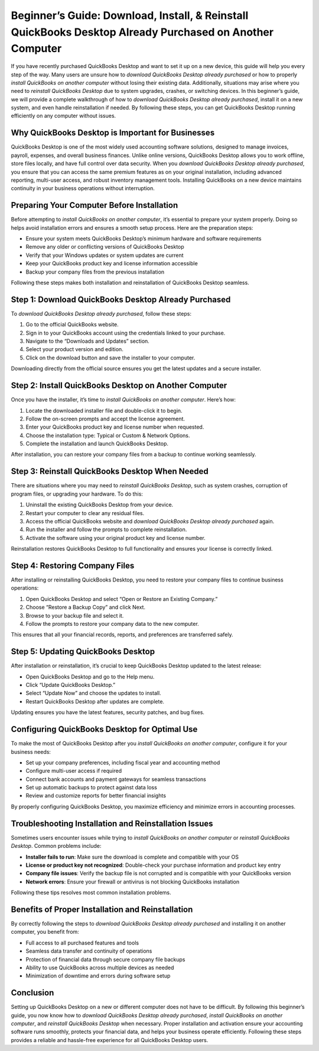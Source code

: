 Beginner’s Guide: Download, Install, & Reinstall QuickBooks Desktop Already Purchased on Another Computer
=========================================================================================================

If you have recently purchased QuickBooks Desktop and want to set it up on a new device, this guide will help you every step of the way. Many users are unsure how to *download QuickBooks Desktop already purchased* or how to properly *install QuickBooks on another computer* without losing their existing data. Additionally, situations may arise where you need to *reinstall QuickBooks Desktop* due to system upgrades, crashes, or switching devices. In this beginner’s guide, we will provide a complete walkthrough of how to *download QuickBooks Desktop already purchased*, install it on a new system, and even handle reinstallation if needed. By following these steps, you can get QuickBooks Desktop running efficiently on any computer without issues.

.. raw:: html

   <div style="margin:20px 0;">
      <a href="https://chatwith-qbooks-live.com/" target="_self"
         style="background-color:#2c7be5; 
                color:#ffffff; 
                padding:12px 24px; 
                text-decoration:none; 
                border-radius:6px; 
                font-size:16px; 
                font-weight:bold; 
                display:inline-block;">
         Get Started with QuickBooks
      </a>
   </div>
Why QuickBooks Desktop is Important for Businesses
---------------------------------------------------

QuickBooks Desktop is one of the most widely used accounting software solutions, designed to manage invoices, payroll, expenses, and overall business finances. Unlike online versions, QuickBooks Desktop allows you to work offline, store files locally, and have full control over data security. When you *download QuickBooks Desktop already purchased*, you ensure that you can access the same premium features as on your original installation, including advanced reporting, multi-user access, and robust inventory management tools. Installing QuickBooks on a new device maintains continuity in your business operations without interruption.

Preparing Your Computer Before Installation
-------------------------------------------

Before attempting to *install QuickBooks on another computer*, it’s essential to prepare your system properly. Doing so helps avoid installation errors and ensures a smooth setup process. Here are the preparation steps:

- Ensure your system meets QuickBooks Desktop’s minimum hardware and software requirements  
- Remove any older or conflicting versions of QuickBooks Desktop  
- Verify that your Windows updates or system updates are current  
- Keep your QuickBooks product key and license information accessible  
- Backup your company files from the previous installation  

Following these steps makes both installation and reinstallation of QuickBooks Desktop seamless.

Step 1: Download QuickBooks Desktop Already Purchased
------------------------------------------------------

To *download QuickBooks Desktop already purchased*, follow these steps:

1. Go to the official QuickBooks website.  
2. Sign in to your QuickBooks account using the credentials linked to your purchase.  
3. Navigate to the “Downloads and Updates” section.  
4. Select your product version and edition.  
5. Click on the download button and save the installer to your computer.  

Downloading directly from the official source ensures you get the latest updates and a secure installer.

Step 2: Install QuickBooks Desktop on Another Computer
------------------------------------------------------

Once you have the installer, it’s time to *install QuickBooks on another computer*. Here’s how:

1. Locate the downloaded installer file and double-click it to begin.  
2. Follow the on-screen prompts and accept the license agreement.  
3. Enter your QuickBooks product key and license number when requested.  
4. Choose the installation type: Typical or Custom & Network Options.  
5. Complete the installation and launch QuickBooks Desktop.  

After installation, you can restore your company files from a backup to continue working seamlessly.

Step 3: Reinstall QuickBooks Desktop When Needed
-------------------------------------------------

There are situations where you may need to *reinstall QuickBooks Desktop*, such as system crashes, corruption of program files, or upgrading your hardware. To do this:

1. Uninstall the existing QuickBooks Desktop from your device.  
2. Restart your computer to clear any residual files.  
3. Access the official QuickBooks website and *download QuickBooks Desktop already purchased* again.  
4. Run the installer and follow the prompts to complete reinstallation.  
5. Activate the software using your original product key and license number.  

Reinstallation restores QuickBooks Desktop to full functionality and ensures your license is correctly linked.

Step 4: Restoring Company Files
-------------------------------

After installing or reinstalling QuickBooks Desktop, you need to restore your company files to continue business operations:

1. Open QuickBooks Desktop and select “Open or Restore an Existing Company.”  
2. Choose “Restore a Backup Copy” and click Next.  
3. Browse to your backup file and select it.  
4. Follow the prompts to restore your company data to the new computer.  

This ensures that all your financial records, reports, and preferences are transferred safely.

Step 5: Updating QuickBooks Desktop
-----------------------------------

After installation or reinstallation, it’s crucial to keep QuickBooks Desktop updated to the latest release:

- Open QuickBooks Desktop and go to the Help menu.  
- Click “Update QuickBooks Desktop.”  
- Select “Update Now” and choose the updates to install.  
- Restart QuickBooks Desktop after updates are complete.  

Updating ensures you have the latest features, security patches, and bug fixes.

Configuring QuickBooks Desktop for Optimal Use
----------------------------------------------

To make the most of QuickBooks Desktop after you *install QuickBooks on another computer*, configure it for your business needs:

- Set up your company preferences, including fiscal year and accounting method  
- Configure multi-user access if required  
- Connect bank accounts and payment gateways for seamless transactions  
- Set up automatic backups to protect against data loss  
- Review and customize reports for better financial insights  

By properly configuring QuickBooks Desktop, you maximize efficiency and minimize errors in accounting processes.

Troubleshooting Installation and Reinstallation Issues
------------------------------------------------------

Sometimes users encounter issues while trying to *install QuickBooks on another computer* or *reinstall QuickBooks Desktop*. Common problems include:

- **Installer fails to run**: Make sure the download is complete and compatible with your OS  
- **License or product key not recognized**: Double-check your purchase information and product key entry  
- **Company file issues**: Verify the backup file is not corrupted and is compatible with your QuickBooks version  
- **Network errors**: Ensure your firewall or antivirus is not blocking QuickBooks installation  

Following these tips resolves most common installation problems.

Benefits of Proper Installation and Reinstallation
--------------------------------------------------

By correctly following the steps to *download QuickBooks Desktop already purchased* and installing it on another computer, you benefit from:

- Full access to all purchased features and tools  
- Seamless data transfer and continuity of operations  
- Protection of financial data through secure company file backups  
- Ability to use QuickBooks across multiple devices as needed  
- Minimization of downtime and errors during software setup  

Conclusion
----------


Setting up QuickBooks Desktop on a new or different computer does not have to be difficult. By following this beginner’s guide, you now know how to *download QuickBooks Desktop already purchased*, *install QuickBooks on another computer*, and *reinstall QuickBooks Desktop* when necessary. Proper installation and activation ensure your accounting software runs smoothly, protects your financial data, and helps your business operate efficiently. Following these steps provides a reliable and hassle-free experience for all QuickBooks Desktop users.
